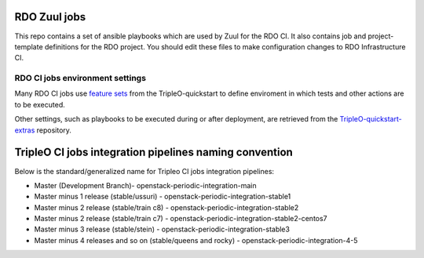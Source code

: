 RDO Zuul jobs
=============

This repo contains a set of ansible playbooks which are used by Zuul
for the RDO CI. It also contains job and project-template definitions
for the RDO project. You should edit these files to make configuration
changes to RDO Infrastructure CI.

RDO CI jobs environment settings
--------------------------------

Many RDO CI jobs use `feature sets`_ from the TripleO-quickstart to define
enviroment in which tests and other actions are to be executed.

Other settings, such as playbooks to be executed during or after deployment,
are retrieved from the TripleO-quickstart-extras_ repository.

TripleO CI jobs integration pipelines naming convention
=======================================================

Below is the standard/generalized name for Tripleo CI jobs integration pipelines:

- Master (Development Branch)- openstack-periodic-integration-main
- Master minus 1 release (stable/ussuri) - openstack-periodic-integration-stable1
- Master minus 2 release (stable/train c8) - openstack-periodic-integration-stable2
- Master minus 2 release (stable/train c7) - openstack-periodic-integration-stable2-centos7
- Master minus 3 release (stable/stein) - openstack-periodic-integration-stable3
- Master minus 4 releases and so on (stable/queens and rocky) - openstack-periodic-integration-4-5

.. _`feature sets`: https://docs.openstack.org/tripleo-quickstart/latest/feature-configuration.html
.. _TripleO-quickstart-extras: https://opendev.org/openstack/tripleo-quickstart-extras/
